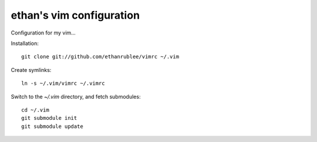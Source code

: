 ethan's vim configuration
-------------------------

Configuration for my vim...

Installation::

    git clone git://github.com/ethanrublee/vimrc ~/.vim

Create symlinks::

    ln -s ~/.vim/vimrc ~/.vimrc

Switch to the `~/.vim` directory, and fetch submodules::

    cd ~/.vim
    git submodule init
    git submodule update

